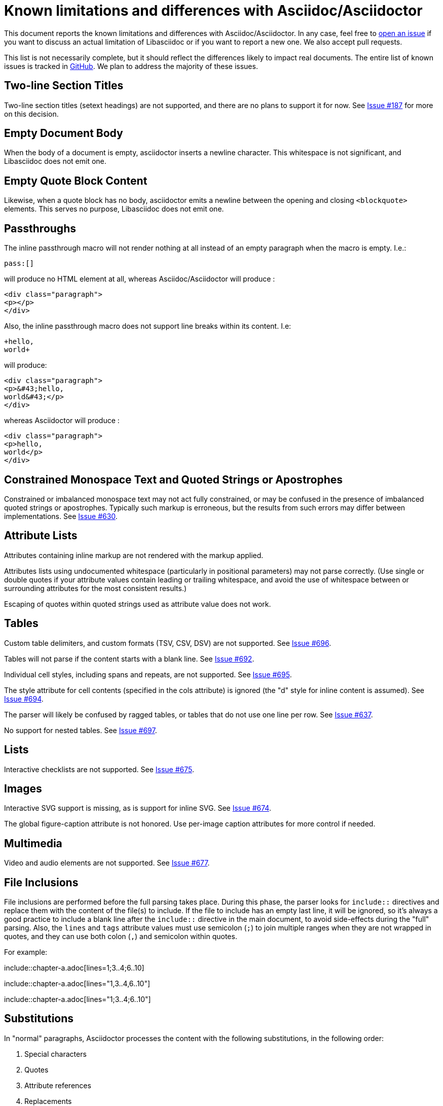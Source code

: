 = Known limitations and differences with Asciidoc/Asciidoctor

This document reports the known limitations and differences with Asciidoc/Asciidoctor.
In any case, feel free to https://github.com/bytesparadise/libasciidoc/issues[open an issue]
if you want to discuss an actual limitation of Libasciidoc or if you want to report a new one.
We also accept pull requests.

This list is not necessarily complete, but it should reflect the differences
likely to impact real documents.
The entire list of known issues is tracked in https://github.com/bytesparadise/libasciidoc/issues[GitHub].
We plan to address the majority of these issues.

== Two-line Section Titles

Two-line section titles (setext headings) are not supported, and there are no plans to support it for now.
See https://github.com/bytesparadise/libasciidoc/issues/187[Issue #187] for more on this decision.

== Empty Document Body

When the body of a document is empty, asciidoctor inserts a newline
character.  This whitespace is not significant, and Libasciidoc does not emit one.

== Empty Quote Block Content

Likewise, when a quote block has no body, asciidoctor emits a newline between
the opening and closing `<blockquote>` elements.  This serves no purpose,
Libasciidoc does not emit one.

== Passthroughs

The inline passthrough macro will not render nothing at all instead of an empty paragraph
when the macro is empty. I.e.:

....
pass:[]
....

will produce no HTML element at all, whereas Asciidoc/Asciidoctor will produce :

....
<div class="paragraph">
<p></p>
</div>
....

Also, the inline passthrough macro does not support line breaks within its content. I.e:

....
+hello,
world+
....

will produce:

....
<div class="paragraph">
<p>&#43;hello,
world&#43;</p>
</div>
....

whereas Asciidoctor will produce :

....
<div class="paragraph">
<p>hello,
world</p>
</div>
....

== Constrained Monospace Text and Quoted Strings or Apostrophes

Constrained or imbalanced monospace text may not act fully constrained, or may be confused in the presence of
imbalanced quoted strings or apostrophes.  Typically such markup is erroneous, but the results from such errors may
differ between implementations.
See https://github.com/bytesparadise/libasciidoc/issues/630[Issue #630].

== Attribute Lists

Attributes containing inline markup are not rendered with the markup applied.

Attributes lists using undocumented whitespace (particularly in positional parameters) may not parse correctly.
(Use single or double quotes if your attribute values contain leading or trailing whitespace, and avoid the use
of whitespace between or surrounding attributes for the most consistent results.)

Escaping of quotes within quoted strings used as attribute value does not work.

== Tables

Custom table delimiters, and custom formats (TSV, CSV, DSV) are not supported.
See https://github.com/bytesparadise/libasciidoc/issues/696[Issue #696].

Tables will not parse if the content starts with a blank line.
See https://github.com/bytesparadise/libasciidoc/issues/692[Issue #692].

Individual cell styles, including spans and repeats, are not supported.
See https://github.com/bytesparadise/libasciidoc/issues/695[Issue #695].

The style attribute for cell contents (specified in the cols attribute) is ignored (the "d" style for inline content is assumed).
See https://github.com/bytesparadise/libasciidoc/issues/694[Issue #694].

The parser will likely be confused by ragged tables, or tables that do not use one line per row.
See https://github.com/bytesparadise/libasciidoc/issues/637[Issue #637].

No support for nested tables. See https://github.com/bytesparadise/libasciidoc/issues/697[Issue #697].

== Lists

Interactive checklists are not supported.
See https://github.com/bytesparadise/libasciidoc/issues/675[Issue #675].

== Images

Interactive SVG support is missing, as is support for inline SVG.
See https://github.com/bytesparadise/libasciidoc/issues/674[Issue #674].

The global figure-caption attribute is not honored.
Use per-image caption attributes for more control if needed.

== Multimedia

Video and audio elements are not supported.
See https://github.com/bytesparadise/libasciidoc/issues/677[Issue #677].

== File Inclusions

File inclusions are performed before the full parsing takes place. During this phase, the parser looks for `include::` directives and replace them with the content of the file(s) to include. 
If the file to include has an empty last line, it will be ignored, so it's always a good practice to include a blank line after the `include::` directive in the main document, to avoid side-effects during
the "full" parsing.
Also, the `lines` and `tags` attribute values must use semicolon (`;`) to join multiple ranges when they are not wrapped in quotes, and they can use both colon (`,`) and semicolon within quotes.

For example:

[source]
====
pass:[include::chapter-a.adoc[lines=1;3..4;6..10]]

pass:[include::chapter-a.adoc[lines="1,3..4,6..10"]]

pass:[include::chapter-a.adoc[lines="1;3..4;6..10"]]
====

== Substitutions

In "normal" paragraphs, Asciidoctor processes the content with the following substitutions, in the following order:

1. Special characters
2. Quotes
3. Attribute references
4. Replacements
5. Inline macros
6. Post replacements

However, splitting the "Quotes" and "Inline Macros" in two distinct steps causes troubles in LibAsciidoc, when an inline macro is wrapped in quoted text, or when an inline macro contains quoted attributes. 
As a consequence, in "normal" paragraphs, LibAsciidoc processes the content with the following substitutions, in the following order:

1. Special characters
2. Attribute references
3. Replacements
4. Quotes and Inline macros
5. Post replacements



== Symbols and Characters

Markup for the mdash and arrow symbols is not recognized.
See https://github.com/bytesparadise/libasciidoc/issues/678[Issue #678].

Symbols for quotes (both single and double) will be inlined as numeric HTML entities, even in cases where this is not strictly necessary.

Symbolic entity names (such as `&loz;` for &loz;) are not recognized -- leaving recognition and rendering dependent on the user-agent.
See https://github.com/bytesparadise/libasciidoc/issues/680[Issue #680].

== User Interface Macros

The experimental macros for user interfaces (`kbd`, `menu`, and `btn`) are not supported.
See https://github.com/bytesparadise/libasciidoc/issues/607[Issue #607].

== Admonitions

Use of unicode symbols or other replacement using the per-type caption attribute is not supported.
See https://github.com/bytesparadise/libasciidoc/issues/679[Issue #679].

== Favicon

The `favicon` document attribute is not recognized.
See https://github.com/bytesparadise/libasciidoc/issues/681[Issue #681].

== Syntax Highlighting

Libasciidoc highlights source code using https://github.com/alecthomas/chroma[Chroma].
To use it, specify `chroma` for the `source-highlighter` attribute.  The value of `pygments`
is treated as an alias.  Chroma supports all the standard pygments styles, as well as the vast
majority of the same source code languages. However some more esoteric languages might not be supported.
See https://github.com/alecthomas/chroma#supported-languages[Chroma's documentation] for details.

== Callouts

Libasciidoc does not support font or image based callouts yet.

== Math

MathML and equations (`[stem]` blocks) are not supported yet.
See https://github.com/bytesparadise/libasciidoc/issues/608[Issue #608].

== Bibliographies

Bibliographies using bibtex are not supported yet.
See https://github.com/bytesparadise/libasciidoc/issues/609[Issue #609].

== Links

When using the `*` and `_` characters at the end of URLs of external links in a quoted text, the attributes markers need to be explicitly set. Eg: `+++a link to *https://foo.com/_[]*+++`.

Using the caret short-hand to indicate link targets should use the blank window is not support.
See https://github.com/bytesparadise/libasciidoc/issues/682[Issue #682].

== Document Types

The inline and book document types are not supported.  Article and manpage documents work fine.
See https://github.com/bytesparadise/libasciidoc/issues/628[Issue #628] and
https://github.com/bytesparadise/libasciidoc/issues/629[Issue #629].

== CSS

At present no CSS is provided, but the output generated should be compatible with asciidoctor CSS.
See https://github.com/bytesparadise/libasciidoc/issues/63[Issue #63].

== Output Formats (Back-ends)

Only HTML and XHTML backends are supported.

== CLI

Support for -d to set the document type is missing.
See https://github.com/bytesparadise/libasciidoc/issues/616[Issue #616].

